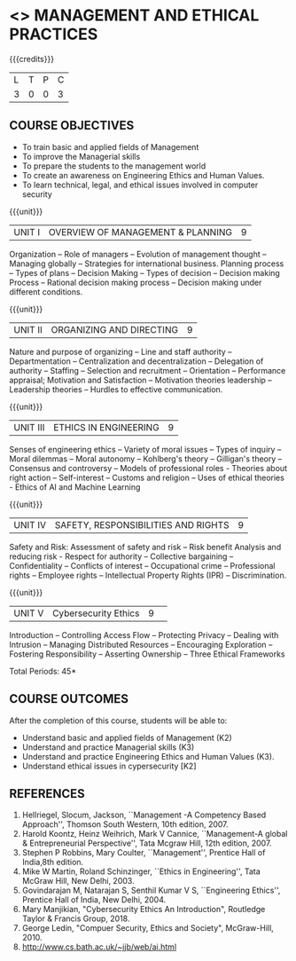 * <<<704>>> MANAGEMENT AND ETHICAL PRACTICES
:properties:
:author: Dr. J. Suresh and Dr. R. Kanchana
:end:

#+startup: showall

#+begin_comment
1. Suggestion given by Karthik can be considered to some extent. There is no prescribed books for the suggested topics. Anyhow we have add as a topile <Ethics in AI and Machine Learning > in Unit III.
2. In Referece section - URL to related to the topic is included.

#+end_comment

{{{credits}}}
| L | T | P | C |
| 3 | 0 | 0 | 3 |

** COURSE OBJECTIVES
- To train basic and applied fields of Management
- To improve the Managerial skills 
- To prepare the students to the management world
- To create an awareness on Engineering Ethics and Human Values.
- To learn technical, legal, and ethical issues involved in computer security


{{{unit}}}
|UNIT I | OVERVIEW OF MANAGEMENT & PLANNING | 9 |
Organization -- Role of managers -- Evolution of management thought -- Managing globally -- Strategies for international business. Planning process -- Types of plans -- Decision Making -- Types of decision -- Decision making Process -- Rational decision making process -- Decision making under different conditions.

{{{unit}}}
|UNIT II | ORGANIZING AND DIRECTING | 9 |
Nature and purpose of organizing -- Line and staff authority -- Departmentation -- Centralization and decentralization -- Delegation of authority -- Staffing -- Selection and recruitment -- Orientation -- Performance appraisal; Motivation and Satisfaction -- Motivation theories leadership -- Leadership theories -- Hurdles to effective communication.

{{{unit}}}
|UNIT III | ETHICS IN ENGINEERING | 9 |
Senses of engineering ethics -- Variety of moral issues -- Types of inquiry -- Moral dilemmas -- Moral autonomy -- Kohlberg's theory -- Gilligan's theory -- Consensus and controversy -- Models of professional roles - Theories about right action -- Self-interest -- Customs and religion -- Uses of ethical theories - Ethics of AI and Machine Learning 

{{{unit}}}
|UNIT IV | SAFETY, RESPONSIBILITIES AND RIGHTS | 9 |
Safety and Risk:  Assessment of safety and risk -- Risk benefit Analysis and reducing risk - Respect for authority -- Collective bargaining -- Confidentiality -- Conflicts of interest -- Occupational crime -- Professional rights -- Employee rights -- Intellectual Property Rights (IPR) -- Discrimination. 

{{{unit}}}
|UNIT V | Cybersecurity Ethics | 9 |  
Introduction -- Controlling Access Flow -- Protecting Privacy -- Dealing with Intrusion -- Managing Distributed Resources -- Encouraging Exploration -- Fostering Responsibility -- Asserting Ownership -- Three Ethical Frameworks


\hfill *Total Periods: 45*

** COURSE OUTCOMES
After the completion of this course, students will be able to: 
- Understand basic and applied fields of Management (K2)
- Understand and practice Managerial skills (K3)
- Understand and practice Engineering Ethics and Human Values (K3).
- Understand ethical issues in cypersecurity [K2]
      
** REFERENCES
1. Hellriegel, Slocum, Jackson, ``Management -A Competency Based Approach'', Thomson South Western, 10th edition, 2007. 
2. Harold Koontz, Heinz Weihrich, Mark V Cannice, ``Management-A global & Entrepreneurial Perspective'', Tata Mcgraw Hill, 12th edition, 2007.
3. Stephen P Robbins, Mary Coulter, ``Management'', Prentice Hall of India,8th edition. 
4. Mike W Martin, Roland Schinzinger, ``Ethics in Engineering'', Tata McGraw Hill, New Delhi, 2003.
5. Govindarajan M, Natarajan S, Senthil Kumar V S, ``Engineering Ethics'', Prentice Hall of India, New Delhi, 2004.
6. Mary Manjikian, "Cybersecurity Ethics An Introduction", Routledge Taylor & Francis Group, 2018.
7. George Ledin, "Compuer Security, Ethics and Society", McGraw-Hill, 2010.
8. http://www.cs.bath.ac.uk/~jjb/web/ai.html
